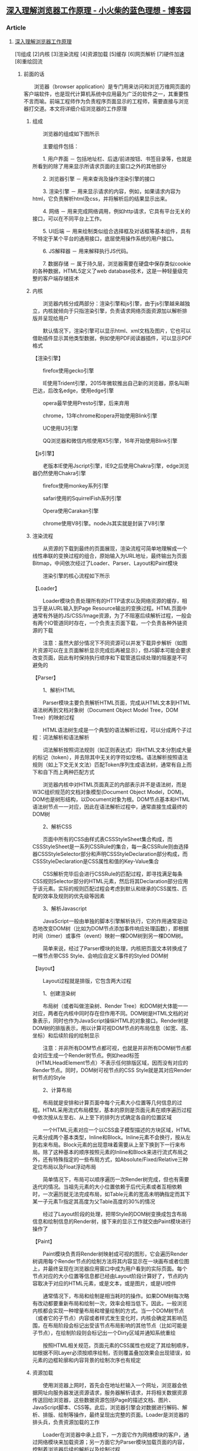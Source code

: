 **  [[https://www.cnblogs.com/xiaohuochai/p/9174471.html][深入理解浏览器工作原理 - 小火柴的蓝色理想 - 博客园]] 

***  Article

****  [[https://www.cnblogs.com/xiaohuochai/p/9174471.html][深入理解浏览器工作原理]]


   [1]组成 [2]内核 [3]渲染流程 [4]资源加载 [5]缓存 [6]网页解析 [7]硬件加速 [8]重绘回流

*****  前面的话


   　　浏览器（browser application）是专门用来访问和浏览万维网页面的客户端软件，也是现代计算机系统中应用最为广泛的软件之一，其重要性不言而喻。前端工程师作为负责程序页面显示的工程师，需要直接与浏览器打交道。本文将详细介绍浏览器的工作原理

******  组成


   　　浏览器的组成如下图所示

   [[https://pic.xiaohuochai.site/blog/browserRender1.png]]

   　　主要组件包括：

   　　1. 用户界面 － 包括地址栏、后退/前进按钮、书签目录等，也就是所看到的除了用来显示所请求页面的主窗口之外的其他部分

   　　2. 浏览器引擎 － 用来查询及操作渲染引擎的接口

   　　3. 渲染引擎 － 用来显示请求的内容，例如，如果请求内容为html，它负责解析html及css，并将解析后的结果显示出来。

   　　4. 网络 － 用来完成网络调用，例如http请求，它具有平台无关的接口，可以在不同平台上工作。

   　　5. UI后端 － 用来绘制类似组合选择框及对话框等基本组件，具有不特定于某个平台的通用接口，底层使用操作系统的用户接口。

   　　6. JS解释器 － 用来解释执行JS代码。

   　　7. 数据存储 － 属于持久层，浏览器需要在硬盘中保存类似cookie的各种数据，HTML5定义了web database技术，这是一种轻量级完整的客户端存储技术

******  内核


   　　浏览器内核分成两部分：渲染引擎和js引擎，由于js引擎越来越独立，内核就倾向于只指渲染引擎，负责请求网络页面资源加以解析排版并呈现给用户

   　　默认情况下，渲染引擎可以显示html、xml文档及图片，它也可以借助插件显示其他类型数据，例如使用PDF阅读器插件，可以显示PDF格式

   【渲染引擎】

   　　firefox使用gecko引擎

   　　IE使用Trident引擎，2015年微软推出自己新的浏览器，原名叫斯巴达，后改名edge，使用edge引擎

   　　opera最早使用Presto引擎，后来弃用

   　　chrome\safari\opera使用webkit引擎，13年chrome和opera开始使用Blink引擎

   　　UC使用U3引擎

   　　QQ浏览器和微信内核使用X5引擎，16年开始使用Blink引擎

   【js引擎】

   　　老版本IE使用Jscript引擎，IE9之后使用Chakra引擎，edge浏览器仍然使用Chakra引擎

   　　firefox使用monkey系列引擎

   　　safari使用的SquirrelFish系列引擎

   　　Opera使用Carakan引擎

   　　chrome使用V8引擎。nodeJs其实就是封装了V8引擎

******  渲染流程


   　　从资源的下载到最终的页面展现，渲染流程可简单地理解成一个线性串联的变换过程的组合，原始输入为URL地址，最终输出为页面Bitmap，中间依次经过了Loader、Parser、Layout和Paint模块

   [[https://pic.xiaohuochai.site/blog/chrome1.jpeg]]

   　　渲染引擎的核心流程如下所示

   [[https://pic.xiaohuochai.site/blog/chrome4.jpeg]]

   【Loader】

   　　Loader模块负责处理所有的HTTP请求以及网络资源的缓存，相当于是从URL输入到Page Resource输出的变换过程。HTML页面中通常有外链的JS/CSS/Image资源，为了不阻塞后续解析过程，一般会有两个IO管道同时存在，一个负责主页面下载，一个负责各种外链资源的下载

   [[https://pic.xiaohuochai.site/blog/chrome2.jpeg]]

   　　注意：虽然大部分情况下不同资源可以并发下载异步解析（如图片资源可以在主页面解析显示完成后再被显示），但JS脚本可能会要求改变页面，因此有时保持执行顺序和下载管道后续处理的阻塞是不可避免的

   【Parser】

   　　1、解析HTML

   　　Parser模块主要负责解析HTML页面，完成从HTML文本到HTML语法树再到文档对象树（Document Object Model Tree，DOM Tree）的映射过程

   　　HTML语法树生成是一个典型的语法解析过程，可以分成两个子过程：词法解析和语法解析

   　　词法解析按照词法规则（如正则表达式）将HTML文本分割成大量的标记（token），并去除其中无关的字符如空格。语法解析按照语法规则（如上下文无关文法）匹配Token序列生成语法树，通常有自上而下和自下而上两种匹配方式

   　　浏览器内核中对HTML页面真正的内部表示并不是语法树，而是W3C组织规范的文档对象模型(Document Object Model，DOM)。DOM也是树形结构，以Document对象为根。DOM节点基本和HTML语法树节点一一对应，因此在语法解析过程中，通常直接生成最终的DOM树

   　　2、解析CSS

   　　页面中所有的CSS由样式表CSSStyleSheet集合构成，而CSSStyleSheet是一系列CSSRule的集合，每一条CSSRule则由选择器CSSStyleSelector部分和声明CSSStyleDeclaration部分构成，而CSSStyleDeclaration是CSS属性和值的Key-Value集合

   　　CSS解析完毕后会进行CSSRule的匹配过程，即寻找满足每条CSS规则Selector部分的HTML元素，然后将其Declaration部分应用于该元素。实际的规则匹配过程会考虑到默认和继承的CSS属性、匹配的效率及规则的优先级等因素

   　　3、解析Javascript

   　　JavaScript一般由单独的脚本引擎解析执行，它的作用通常是动态地改变DOM树（比如为DOM节点添加事件响应处理函数），即根据时间（timer）或事件（event）映射一棵DOM树到另一棵DOM树。

   　　简单来说，经过了Parser模块的处理，内核把页面文本转换成了一棵节点带CSS Style、会响应自定义事件的Styled DOM树

   【layout】

   　　Layout过程就是排版，它包含两大过程

   　　1、创建渲染树

   　　布局树（或者叫做渲染树、Render Tree）和DOM树大体能一一对应，两者在内核中同时存在但作用不同。DOM树是HTML文档的对象表示，同时也作为JavaScript操纵HTML的对象接口。Render树是DOM树的排版表示，用以计算可视DOM节点的布局信息（如宽、高、坐标）和后续阶段的绘制显示

   　　注意：并非所有DOM节点都可视，也就是并非所有DOM树节点都会对应生成一个Render树节点。例如head标签（HTMLHeadElement节点）不表示任何排版区域，因而没有对应的Render节点。同时，DOM树可视节点的CSS Style就是其对应Render树节点的Style

   [[https://pic.xiaohuochai.site/blog/chrome3.jpeg]]

   　　2、计算布局

   　　布局就是安排和计算页面中每个元素大小位置等几何信息的过程。HTML采用流式布局模型，基本的原则是页面元素在顺序遍历过程中依次按从左至右、从上至下的排列方式确定各自的位置区域

   　　一个HTML元素对应一个以CSS盒子模型描述的方块区域，HTML元素分成两个基本类型，Inline和Block。Inline元素不会换行，按从左到右来布局。Block元素的出现意味着需要从上至下换到下一行来布局。除了这种基本的顺序按照元素的Inline和Block来进行流式布局之外，还有特殊指定的一些布局方式，如Absolute/Fixed/Relative三种定位布局以及Float浮动布局

   　　简单情况下，布局可以顺序遍历一次Render树完成，但也有需要迭代的情况。当祖先元素的大小位置依赖于后代元素或者互相依赖时，一次遍历就无法完成布局，如Table元素的宽高未明确指定而其下某一子元素Tr指定其高度为父Table高度的30%的情况

   　　经过了Layout阶段的处理，把带Style的DOM树变换成包含布局信息和绘制信息的Render树，接下来的显示工作就交由Paint模块进行操作了

   【Paint】

   　　Paint模块负责将Render树映射成可视的图形，它会遍历Render树调用每个Render节点的绘制方法将其内容显示在一块画布或者位图上，并最终呈现在浏览器应用窗口中成为用户看到的实际页面。每个节点对应的大小位置等信息都已经由Layout阶段计算好了，节点的内容取决于对应的HTML元素，或是文本，或是图片，或是UI控件

   　　通常情况下，布局和绘制是相当耗时的操作。如果DOM树每次略有改动都要重新布局和绘制一次，效率会相当低下。因此，一般浏览内核都会实现一种增量布局和增量绘制的方式。当一个DOM树节点（或者它的子节点）内容或者样式发生变化时，内核会确定其影响范围，在布局阶段会标记出受该节点布局影响的其他节点（比如可能是子节点），在绘制阶段则会标记出一个Dirty区域并通知系统重绘

   　　按照HTML相关规范，页面元素的CSS属性也规定了其绘制顺序，如根据不同Layer必须按顺序绘制，否则覆盖叠加效果会出现错误，如元素的边框轮廓和内容背景的绘制次序也有规定

******  资源加载


   　　使用浏览器上网时，首先会在地址栏输入一个网址，浏览器会依据网址向服务器发送资源请求，服务器解析请求，并将相关数据资源传送回给浏览器，这些数据资源包括Page的描述文档、图片、JavaScript脚本、CSS等。此后，浏览器引擎会对数据进行解码、解析、排版、绘制等操作，最终呈现出完整的页面。Loader是浏览器的排头兵，负责资源加载的工作

   　　Loader在浏览器中承上启下，一方面它作为网络模块的客户，通过网络模块来加载资源；另一方面它为Parser模块加载页面的内容，控制着浏览器后续的解析以及绘制过程

   [[https://pic.xiaohuochai.site/blog/chrome5.jpeg]]

   　　Loader有两条资源加载路径：主资源加载路径和派生资源加载路径。这两类资源的加载过程颇有不同，比如对资源加载失败的处理，主资源下载失败会有报错提示，而派生资源如图片下载失败，往往只显示一个占位

   　　在地址栏输入新地址或者在已经打开的页面中点击链接，都会触发主资源的加载流程，随着主资源在HTTP协议的传输下分段到达，浏览器的Parser模块解析主资源的内容，生成派生资源对应的DOM结构，然后根据需求触发派生资源的加载流程。主资源的加载是立刻发起的，而派生资源则可能会为了优化网络，在队列中等待

   　　主资源和派生资源的加载还有一个区别，在Android 4.2版本中主资源是没有缓存的，而派生资源是有缓存机制的。这里的缓存指的是Memory Cache，用于保存原始数据（比如CSS、JS等），以及解码过的数据，通过Memory Cache可以节省网络请求和图片解码的时间

   　　浏览器在加载主资源后，主资源会被解码，然后进行解析，生成DOM（文档对象模型）树。在解析过程中，如果遇到

******  缓存


   　　缓存在浏览器中也得到了广泛的应用，对提高用户体验起到了重要作用。在浏览器中，主要存在三种类型的缓存：Page Cache、Memory Cache、Disk Cache。这三类Cache的容量都是可以配置的，比如限制Memory Cache最大不超过30MB，Page Cache缓存的页面数量不超过5个等

   #+BEGIN_EXAMPLE
        Page Cache：是将浏览的页面状态临时保存在缓存中，以加速页面返回等操作
       Memory Cache：浏览器内部的缓存机制，对于相同url的资源直接从缓存中获取，不需重新下载
       Disk Cache：资源加载缓存和服务器进行交互，服务器端可以通过HTTP头信息设置网页要不要缓存。
   #+END_EXAMPLE

   【内存缓存】

   　　Memory Cache，顾名思义内存缓存，其主要作用为缓存页面使用各种派生资源。在使用浏览器浏览网页时，尤其是浏览一个大型网站的不同页面时，经常会遇到网页中包含相同资源的情况，应用Memory Cache可以显著提高浏览器的用户体验，减少无谓的内存、时间以及网络带宽开销

   【页面缓存】

   　　Page Cache，即页面缓存。用来缓存用户访问过的网页DOM树、Render树等数据。设计页面缓存的意图在于提供流畅的页面前进、后退浏览体验。几乎所有的现代浏览器都支持页面缓存功能

   　　如果浏览器没有页面缓存，用户点击链接访问新页面时，原页面的各种派生资源、JavaScript对象、DOM树节点等占据的内存统统被回收，此后当用户点击后退按钮以浏览原页面时，浏览器必须先要重新从网络下载相关资源，然后进行解码、解析、布局、渲染一系列操作，最后才能为用户呈现出页面，这无疑增加了用户的等待时间，影响了用户的使用体验

   　　所有的派生资源加载时都会与Memory Cache关联，如果Memory Cache中有资源的备份且条件合适，则可以直接从Memory Cache中加载。而Page Cache只会在用户点击前进或后退按钮时才会被查询，如果页面符合缓存条件并被缓存了，则直接从Page Cache中加载。即使某个需要被加载的页面在Page Cache中有备份，但若触发加载的原因是用户在地址栏输入url或点击链接，则页面仍然是通过网络加载。也就是说Page Cache并不是主资源的通用缓存

   【磁盘缓存】

   　　Disk Cache，即磁盘缓存。现代的浏览器基本都有磁盘缓存机制，为了提升用户的使用体验，浏览器将下载的资源保存到本地磁盘，当浏览器下次请求相同的资源时，可以省去网络下载资源的时间，直接从本地磁盘中取出资源即可

   　　磁盘缓存即我们常说的Web缓存，分为强缓存和协商缓存，它们的区别在于强缓存不发请求到服务器，协商缓存会发请求到服务器

******  网页解析


   　　可以将浏览器整体看作一个网页处理模块，这个模块的输入是网络上接收到的字节流形式的网页内容。输出是三棵树型逻辑结构：DOM树、Render树及RenderLayer树

   　　浏览器的解析过程就是将字节流形式的网页内容构建成DOM树、Render树及RenderLayer树的过程

   　　浏览器的解析对象是网页内容，网页内容包括以下三个部分：

   　　1、HTML文档：超文本标记语言，制作Web页面的标准语言

   　　2、CSS样式表（Cascading Style Sheet）：级联样式表，用来控制网页样式，并允许样式信息与网页内容相分离的一种标记性语言

   　　3、JavaScript脚本：JavaScript是一种无类型的解释型脚本语言。常用于为网页添加动态功能

   　　HTML文档决定了DOM树及Render树的结构。CSS样式表决定了Render树上节点的排版布局方式。JavaScript代码可以操作DOM树，改变DOM树的结构，也可以用来给页面添加更丰富的动态功能

   　　HTML文档被解析生成DOM树，由DOM节点创建Render树节点时，会触发CSS匹配过程，CSS匹配的结果是RenderStyle实例，这个实例由Render节点持有，保存了Render节点的排版布局信息。CSS的解析过程即是CSS语法在浏览器的内部表示过程，解析的结果是得到一系列的CSS规则。CSS的匹配过程主要依据CSS选择器的不同优先级进行，高优先级选择器优先适用。根据网页上定义的JavaScript脚本的不同属性，JavaScript脚本的下载和执行时机会有所不同。JavaScript脚本的执行是由渲染引擎转交给JS引擎执行的。下面分别看一下HTML、CSS、JavaScript的具体解析和执行

   【DOM树构建】

   　　DOM（Document Object Model，文档对象模型），是中立于平台和语言的接口。它允许程序和脚本动态地访问和更新文档的内容结构和样式。DOM是页面上数据和结构的一个树形表示，使用DOM接口可以对DOM树结构进行操作。DOM规范只是定义了编程接口，没有对文档的表示方式做任何限制。以树状结构表示DOM文档是比较普遍的实现方式。这个树状结构就称为DOM树。DOM树是DOM文档中的节点按照层次组织构成的。以HTML文档为例，每一个标签都对应着DOM树上的一个节点。由于是树形结构表示，这些节点之间的关系也是通过父子或兄弟维系的

   　　渲染引擎解析HTML文档的过程就是将字节流形式的网页内容解析成DOM Tree、Render Tree、Render Layer Tree三棵树的过程。这个过程可以分为解码、分词、解析、建树四个步骤

   　　1、解码：将网络上接收到的经过编码的字节流，解码成Unicode字符

   　　2、分词：按照一定的切词规则，将Unicode字符流切成一个个的词语(Tokens)

   　　3、解析：根据词语的语义，创建相应的节点(Node)

   　　4、建树：将节点关联到一起，创建DOM树、Render树和RenderLayer树

   【Render树构建】

   　　Render树用于表示文档的可视信息，记录了文档中每个可视元素的布局及渲染方式。Render树与DOM树是同时创建的

   　　HTML页面通过CSS控制页面布局，所以RenderObject需要知道自身的CSS属性，CSSStyleSelector负责为元素提供RenderStyle。RenderObject包含自身的RenderStyle的引用。CSSStyleSelector是在CSS解析过程中生成的。Render节点创建后，就会被attach到Render树上

   　　当前Render节点的父节点负责将当前Render节点插入到合适的位置，当父Render节点设置好当前Redner节点的前后兄弟节点后，当前Render节点就attach到了Render树上

   　　RenderObject是Render树所有节点的基类，作用类似于DOM树的Node类。这个类存储了绘制页面可视元素所需要的样式及布局信息，RenderObject对象及其子类都知道如何绘制自己。事实上绘制Render树的过程就是RenderObject按照一定顺序绘制自身的过程。DOM树上的节点与Render树上的节点并不是一一对应的。只有DOM树的根节点及可视节点才会创建对应的RenderObject节点

   【Render Layer树构建】

   　　RenderLayer树以层为节点组织文档的可视信息，网页上的每一层对应一个RenderLayer对象。RenderLayer树可以看作Render树的稀疏表示，每个RenderLayer树的节点都对应着一棵Render树的子树，这棵子树上所有Render节点都在网页的同一层显示

   　　RenderLayer树是基于RenderObject树构建的，满足一定条件的RenderObject才会建立对应的RenderLayer节点。下面是RenderLayer节点的创建条件：

   　　1、网页的root节点

   　　2、有显式的CSS position属性（relative，absolute，fixed）

   　　3、元素设置了transform

   　　4、元素是透明的，即opacity不等于1

   　　5、节点有溢出（overflow）、alpha mask或者反射（reflection）效果。

   　　6、元素有CSS filter（滤镜）属性

   　　7、2D Canvas或者WebGL

   　　8、Video元素

   　　当满足这些条件之一时，RenderLayer实例被创建。RenderObject节点与RenderLayer节点是多对一的关系，即一个或多个RenderObject节点对应一个RenderLayer节点。这一点可以理解为网页的一层中可包含一个或多个可视节点。RenderLayer树的根节点是RenderView实例

   　　RenderLayer的一个重要用途是可以在绘制时实现合成加速，即每一个RenderLayer对应系统的一块后端存储，这样在网页内容发生更新时，可以只更新有变化的RenderLayer，从而提高渲染效率

   【CSS解析】

   　　CSS解析过程即是将原始的CSS文件中包含的一系列CSS规则表示成渲染引擎中相应规则类的实例的过程

   [[https://pic.xiaohuochai.site/blog/chrome6.jpeg]]

   　　解析选择器和解析属性值的过程都可能执行多次。渲染引擎为解析出来的选择器创建一个CSSSelector实例，由于可能存在多个选择器，渲染引擎使用CSSSelectorList类保存所有的选择器，并为解析出来的每个属性值对创建CSSProperty实例

   　　CSS文件解析完成后，CSS规则都保存在了CSSRuleList实例中，这些规则会在创建Render节点的过程中使用到。Node节点通过调用CSSStyleSelector实例的StyleForElement()函数为Render节点创建RenderStyle实例。有了RenderStyle实例才可以创建RenderObject实例。RenderStyle描述了RenderObject的排版布局信息，也就是匹配后的样式信息

   [[https://pic.xiaohuochai.site/blog/chrome7.jpeg]]

   　　CSS规则匹配过程就发生在CSSStyleSelector创建RenderStyle实例的过程中。CSSStyleSelector负责从CSSRuleList中找出所有匹配相应元素的样式属性的Property-Value对

   　　CSS规则匹配是按照选择器类型的优先级进行的，不同类型的选择器具有不同的优先级。常用选择器类型的优先级如下：

   #+BEGIN_EXAMPLE
       ID选择器 > 类型选择器 > 标签选择器 > 相邻选择器 > 子选择器 > 后代选择器
   #+END_EXAMPLE

   　　所有匹配上元素的CSSStyleRule都会放入一个结果数组中。渲染引擎会对所有存入结果数组中的规则按照选择器的优先级进行排序，高优先级规则优先使用，最终使用的规则会用来创建RenderStyle实例。RenderStyle实例由RenderObject对象持有，RenderObject就是根据RenderStyle中包含的信息，进行自身排版绘制

   【JS执行】

   　　JavaScript是一种解释型的动态脚本语言，需要由专门的JavaScript引擎执行。Android 4.2版本的WebKit采用的JavaScript执行引擎为V8，V8是由Google支持的开源项目。它的设计目的就是追求更高的性能，最大限度地提高JavaScript的执行效率。与JavaScriptCore等传统引擎不同，V8把JavaScript代码直接编译成机器码运行，比起传统“中间代码+解释器”的引擎，性能优势非常明显。JS代码通常保存在独立的JS文件中，通过script标签引用到HTML文档中

   　　DOM树创建过程中遇到script标签时会创建HTMLScriptElement实例。HTMLScript-Element的父类ScriptElement中包含了对JS脚本的所有处理，包括下载、缓存、执行等。根据script标签的不同属性，JS脚本加载后的执行时机会有所不同。如果script标签中使用了async属性，JS脚本加载过程不会阻塞文档解析，脚本加载完成后会立即执行。如果sript标签中使用了defer属性，JS脚本加载过程不会阻塞文档解析，当脚本的执行要等得到文档解析完成之后。对于外部引用的脚本文件，从脚本下载到脚本执行完，文档解析过程会一直被阻塞

******  硬件加速


   　　WebKit渲染引擎的渲染方式分为软件渲染和硬件渲染，这两种渲染方式都可以分成两个大的过程：一是得到网页的绘制信息；二是将网页绘制信息转换成像素并上屏

   　　得到网页绘制信息的过程需要遍历RenderLayer树，将RenderLayer树包含的网页绘制信息先记录下来，等到渲染时使用。记录网页绘制信息这一步对渲染引擎而言，就是绘制的过程，渲染引擎本身并不知道绘制命令是否有被真正执行

   【软件渲染】

   　　软件渲染的流程可概括为以下三步：

   　　1、从SurfaceFlinger获得一块图形缓冲区

   　　2、在封装这块图形缓冲区的SkCanvas上执行网页绘制命令

   　　3、将绘制好的图形缓冲区归还SurfaceFlinger

   　　软件渲染实现简单，网页内容直接绘制到一块图形缓冲区上，内存占用更少。不足之处在于，由于网页内容绘制在同一块图形缓冲区上，更新网页内容时需要全部更新，无法局部更新

   【硬件渲染】

   　　相较于软件渲染，硬件渲染实现比较复杂，网页内容需要先绘制到一块SkBitmap上，再通过图形缓冲区上传给GPU，需要更多内存

   　　硬件渲染是指网页各层的合成是通过GPU完成的，它采用分块渲染的策略，分块渲染是指：网页内容被一组Tile覆盖，每块Tile对应一个独立的后端存储，当网页内容更新时，只更新内容有变化的Tile。分块策略可以做到局部更新，渲染效率更高

   　　硬件渲染的过程分为以下5步：

   　　1、在一块封装了SkBitmap的SkCanvas上执行一个Tile覆盖的网页信息的绘制命令；

   　　2、将每个Tile对应的SkBitmap copy到从SurfaceFlinger获得的一块图形缓冲区中；

   　　3、将所有Tile对应的图形缓冲区上传GPU进行合成；

   　　4、将合成好的网页内容blit到Tile对应的与OnScreen FrameBuffer相关联的Texture；

   　　5、通过GPU对Tile对应的Texture进行硬件绘制

   　　开启硬件渲染，即合成加速，会为需要单独绘制的每一层创建一个GraphicsLayer

   　　合成加速情况下，每一层网页内容都对应一个后端存储，这块后端存储由平台实现，Android 4.2平台提供的后端存储是GraphicsLayerAndroid。开始记录网页绘制命令时，RenderLayerCompositor负责控制RenderLayer的遍历，RenderLayer包含的绘制信息最终记录在其后端存储上，即GraphicsLayerAndroid包含的PicturePile实例中

   　　一个RenderLayer对象如果需要后端存储，它会创建一个RenderLayerBacking对象，该对象负责Renderlayer对象所需要的各种存储。理想情况下，每个RenderLayer都可以创建自己的后端存储，事实上不是所有RenderLayer都有自己的RenderLayerBacking对象。如果一个RenderLayer对象被像样的创建后端存储，那么将该RenderLayer称为合成层（Compositing Layer）

   　　哪些RenderLayer可以是合成层呢？如果一个RenderLayer对象具有以下的特征之一，那么它就是合成层：

   　　1、RenderLayer具有CSS 3D属性或者CSS透视效果。

   　　2、RenderLayer包含的RenderObject节点表示的是使用硬件加速的视频解码技术的HTML5 ”video”元素。

   　　3、 RenderLayer包含的RenderObject节点表示的是使用硬件加速的Canvas2D元素或者WebGL技术。

   　　4、RenderLayer使用了CSS透明效果的动画或者CSS变换的动画。

   　　5、RenderLayer使用了硬件加速的CSSfilters技术。

   　　6、RenderLayer使用了剪裁(clip)或者反射(reflection)属性，并且它的后代中包括了一个合成层。

   　　7、RenderLayer有一个Z坐标比自己小的兄弟节点，该节点是一个合成层

   　　所以，进行硬件加速的渲染流程如下所示

   [[https://pic.xiaohuochai.site/blog/browserRender4.png]]

******  重绘回流


   　　重绘和回流是在页面渲染过程中非常重要的两个概念。页面生成以后，脚本操作、样式表变更，以及用户操作都可能触发重绘和回流

   【回流】

   　　回流reflow是firefox里的术语，在chrome中称为重排relayout

   　　回流是指窗口尺寸被修改、发生滚动操作，或者元素位置相关属性被更新时会触发布局过程，在布局过程中要计算所有元素的位置信息。由于HTML使用的是流式布局，如果页面中的一个元素的尺寸发生了变化，则其后续的元素位置都要跟着发生变化，也就是重新进行流式布局的过程，所以被称之为回流

   　　前面介绍过渲染引擎生成的3个树：DOM树、Render树、Render Layer树。回流发生在Render树上。常说的脱离文档流，就是指脱离渲染树Render Tree

   　　触发回流包括如下操作：

   　　1、DOM元素的几何属性变化

   　　2、DOM树的结构变化

   　　3、获取下列属性

   #+BEGIN_EXAMPLE
       offsetTop\offsetLeft\offsetWidth\offsetHeight\scrollTop\scrollLeft\scrollWidth\scrollHeight\clientTop\clientLeft\clientWidth\clientHeight\getComputedStyle()\currentStyle()
   #+END_EXAMPLE

   　　4、改变元素的一些样式

   　　5、调整浏览器窗口大小

   　　触发回流一定会触发后续的重绘操作，而且对一个元素的回流，可能会影响到父级元素。比如子元素浮动后，父元素会出现高度塌陷的情况。所以，性能优化的重点在于尽量只触发小规模的重绘，尽量不触发回流

   【重绘】

   　　重绘是指当与视觉相关的样式属性值被更新时会触发绘制过程，在绘制过程中要重新计算元素的视觉信息，使元素呈现新的外观

   　　由于元素的重绘repaint只发生在渲染层 render layer上。所以，如果要改变元素的视觉属性，最好让该元素成为一个独立的渲染层render layer

   　　下面以元素显示为例，进行说明。实现元素显示隐藏的方式有很多

   　　display: none/block，会引起回流，从而引起重绘，性能较差

   　　visibility: visibile/hidden，只引起重绘，但由于没有成为一个独立的渲染层，会引起整个页面（或当前渲染层）的重绘，性能较好

   　　opacity: 0/1，opacity小于1时，会产生render layer。所以opacity在0、1的变化中，引起了render layer的生成和销毁，因此，也会引起回流，从而引起重绘，性能较差。如果opacity: 0/0.9，则只会引起重绘

   　　如果对一个元素使用硬件加速渲染，如具有CSS 3D属性，则不会进行重绘和回流。但如果使用硬件渲染的元素过多，会造成GPU的传输压力

   【性能优化】

   　　下面列举一些减少回流次数的方法

   　　1、不要一条一条地修改DOM样式，而是修改className或者修改style.cssText

   　　2、在内存中多次操作节点，完成后再添加到文档中去

   　　3、对于一个元素进行复杂的操作时，可以先隐藏它，操作完成后再显示

   　　4、在需要经常获取那些引起浏览器回流的属性值时，要缓存到变量中

   　　5、不要使用table布局，因为一个小改动可能会造成整个table重新布局。而且table渲染通常要3倍于同等元素时间

   　　此外，将需要多次重绘的元素独立为render layer渲染层，如设置absolute，可以减少重绘范围；对于一些进行动画的元素，可以进行硬件渲染，从而避免重绘和回流

   posted @ 2018-06-13 15:12 [[https://www.cnblogs.com/xiaohuochai/][小火柴的蓝色理想]] 阅读( 18147) 评论( 2) [[https://i.cnblogs.com/EditPosts.aspx?postid=9174471][编辑]] [[javascript:void(0)][收藏]]
   
